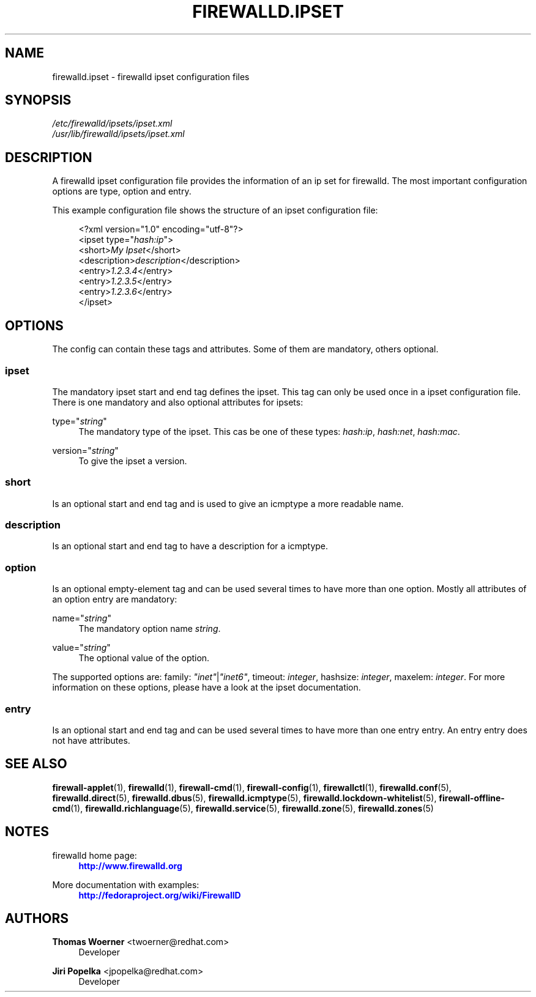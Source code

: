 '\" t
.\"     Title: firewalld.ipset
.\"    Author: Thomas Woerner <twoerner@redhat.com>
.\" Generator: DocBook XSL Stylesheets v1.78.1 <http://docbook.sf.net/>
.\"      Date: 
.\"    Manual: firewalld.ipset
.\"    Source: firewalld 0.4.3.1
.\"  Language: English
.\"
.TH "FIREWALLD\&.IPSET" "5" "" "firewalld 0.4.3.1" "firewalld.ipset"
.\" -----------------------------------------------------------------
.\" * Define some portability stuff
.\" -----------------------------------------------------------------
.\" ~~~~~~~~~~~~~~~~~~~~~~~~~~~~~~~~~~~~~~~~~~~~~~~~~~~~~~~~~~~~~~~~~
.\" http://bugs.debian.org/507673
.\" http://lists.gnu.org/archive/html/groff/2009-02/msg00013.html
.\" ~~~~~~~~~~~~~~~~~~~~~~~~~~~~~~~~~~~~~~~~~~~~~~~~~~~~~~~~~~~~~~~~~
.ie \n(.g .ds Aq \(aq
.el       .ds Aq '
.\" -----------------------------------------------------------------
.\" * set default formatting
.\" -----------------------------------------------------------------
.\" disable hyphenation
.nh
.\" disable justification (adjust text to left margin only)
.ad l
.\" -----------------------------------------------------------------
.\" * MAIN CONTENT STARTS HERE *
.\" -----------------------------------------------------------------
.SH "NAME"
firewalld.ipset \- firewalld ipset configuration files
.SH "SYNOPSIS"
.PP
.nf
\fI/etc/firewalld/ipsets/ipset\&.xml\fR
\fI/usr/lib/firewalld/ipsets/ipset\&.xml\fR
      
.fi
.sp
.SH "DESCRIPTION"
.PP
A firewalld ipset configuration file provides the information of an ip set for firewalld\&. The most important configuration options are type, option and entry\&.
.PP
This example configuration file shows the structure of an ipset configuration file:
.sp
.if n \{\
.RS 4
.\}
.nf
<?xml version="1\&.0" encoding="utf\-8"?>
<ipset type="\fIhash:ip\fR">
  <short>\fIMy Ipset\fR</short>
  <description>\fIdescription\fR</description>
  <entry>\fI1\&.2\&.3\&.4\fR</entry>
  <entry>\fI1\&.2\&.3\&.5\fR</entry>
  <entry>\fI1\&.2\&.3\&.6\fR</entry>
</ipset>
      
.fi
.if n \{\
.RE
.\}
.sp
.SH "OPTIONS"
.PP
The config can contain these tags and attributes\&. Some of them are mandatory, others optional\&.
.SS "ipset"
.PP
The mandatory ipset start and end tag defines the ipset\&. This tag can only be used once in a ipset configuration file\&. There is one mandatory and also optional attributes for ipsets:
.PP
type="\fIstring\fR"
.RS 4
The mandatory type of the ipset\&. This cas be one of these types:
\fIhash:ip\fR,
\fIhash:net\fR,
\fIhash:mac\fR\&.
.RE
.PP
version="\fIstring\fR"
.RS 4
To give the ipset a version\&.
.RE
.SS "short"
.PP
Is an optional start and end tag and is used to give an icmptype a more readable name\&.
.SS "description"
.PP
Is an optional start and end tag to have a description for a icmptype\&.
.SS "option"
.PP
Is an optional empty\-element tag and can be used several times to have more than one option\&. Mostly all attributes of an option entry are mandatory:
.PP
name="\fIstring\fR"
.RS 4
The mandatory option name
\fIstring\fR\&.
.RE
.PP
value="\fIstring\fR"
.RS 4
The optional value of the option\&.
.RE
.PP
The supported options are: family:
\fI"inet"\fR|\fI"inet6"\fR, timeout:
\fIinteger\fR, hashsize:
\fIinteger\fR, maxelem:
\fIinteger\fR\&. For more information on these options, please have a look at the ipset documentation\&.
.SS "entry"
.PP
Is an optional start and end tag and can be used several times to have more than one entry entry\&. An entry entry does not have attributes\&.
.SH "SEE ALSO"
\fBfirewall-applet\fR(1), \fBfirewalld\fR(1), \fBfirewall-cmd\fR(1), \fBfirewall-config\fR(1), \fBfirewallctl\fR(1), \fBfirewalld.conf\fR(5), \fBfirewalld.direct\fR(5), \fBfirewalld.dbus\fR(5), \fBfirewalld.icmptype\fR(5), \fBfirewalld.lockdown-whitelist\fR(5), \fBfirewall-offline-cmd\fR(1), \fBfirewalld.richlanguage\fR(5), \fBfirewalld.service\fR(5), \fBfirewalld.zone\fR(5), \fBfirewalld.zones\fR(5)
.SH "NOTES"
.PP
firewalld home page:
.RS 4
\m[blue]\fB\%http://www.firewalld.org\fR\m[]
.RE
.PP
More documentation with examples:
.RS 4
\m[blue]\fB\%http://fedoraproject.org/wiki/FirewallD\fR\m[]
.RE
.SH "AUTHORS"
.PP
\fBThomas Woerner\fR <\&twoerner@redhat\&.com\&>
.RS 4
Developer
.RE
.PP
\fBJiri Popelka\fR <\&jpopelka@redhat\&.com\&>
.RS 4
Developer
.RE

